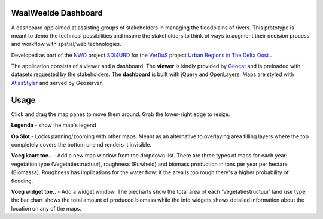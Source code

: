 WaalWeelde Dashboard
====================

A dashboard app aimed at assisting groups of stakeholders in managing the floodplains of rivers. This prototype is meant to demo the technical possibilities and inspire the stakeholders to think of ways to augment their decision process and workflow with spatial/web technologies. 

Developed as part of the NWO_ project SDI4URD_ for the VerDuS_ project  `Urban Regions in The Delta Oost`_ .

.. _NWO: http://www.nwo.nl

.. _Urban Regions in the Delta Oost: http://www.google.com

.. _VerDuS: http://www.verdus.nl/voorpagina.asp

.. _SDI4URD: http://www.nwo.nl/en/research-and-results/research-projects/21/2300177021.html

The application consists of a viewer and a dashboard. The **viewer** is kindly provided by Geocat_  and is preloaded with datasets requested by the stakeholders. The **dashboard** is built with jQuery and OpenLayers. Maps are styled with AtlasStyler_ and served by Geoserver. 

.. _Geocat: http://www.geocat.nl

.. _AtlasStyler: http://en.geopublishing.org/AtlasStyler

.. The dashboard seeks to move away from traditional geographical information viewers where numerous data layers are stacked to the roof thereby drowning potential non-geographical information specialists. The dashboard is a first step towards an information, rather than data, driven workflow that fits the stakeholder's information needs better than a generic view of base datasetsi.

Usage
=====

Click and drag the map panes to move them around. Grab the lower-right edge to resize. 

**Legenda** - show the map's legend

**Op Slot** - Locks panning/zooming with other maps. Meant as an alternative to overlaying area filling layers where the top completely covers the bottom one 
nd renders it invisible.

**Voeg kaart toe..** - Add a new map window from the dropdown list. There are three types of maps for each year: vegetation type (Vegetatiestructuur), roughness (Ruwheid) and biomass production in tons per year per hectare (Biomassa). Roughness has implications for the water flow: if the area is too rough there's a higher probability of flooding. 

**Voeg widget toe..** - Add a widget window. The piecharts show the total area of each 'Vegetatiestructuur' land use type, the bar chart shows the total amount of produced biomass while the info widgets shows detailed information about the location on any of the maps. 


